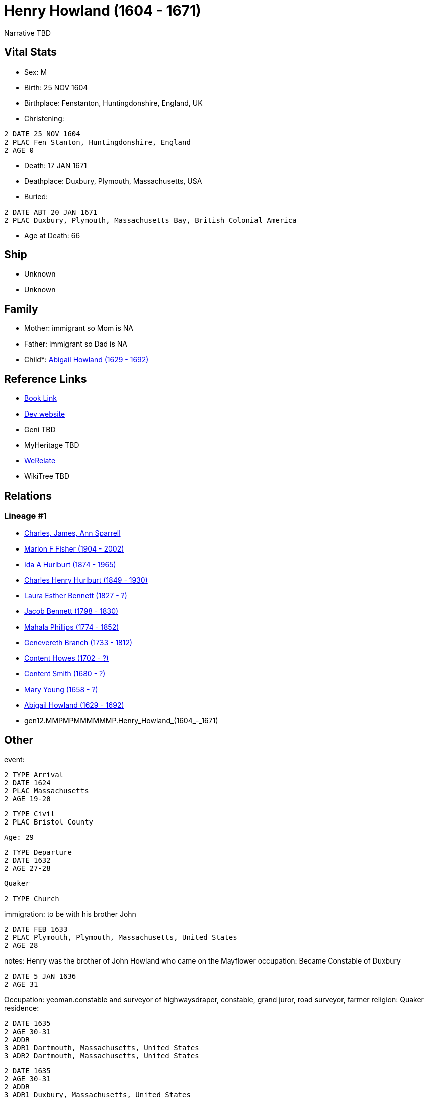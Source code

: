 = Henry Howland (1604 - 1671)

Narrative TBD


== Vital Stats


* Sex: M
* Birth: 25 NOV 1604
* Birthplace: Fenstanton, Huntingdonshire, England, UK
* Christening: 
----
2 DATE 25 NOV 1604
2 PLAC Fen Stanton, Huntingdonshire, England
2 AGE 0
----

* Death: 17 JAN 1671
* Deathplace: Duxbury, Plymouth, Massachusetts, USA
* Buried: 
----
2 DATE ABT 20 JAN 1671
2 PLAC Duxbury, Plymouth, Massachusetts Bay, British Colonial America
----

* Age at Death: 66


== Ship
* Unknown
* Unknown


== Family
* Mother: immigrant so Mom is NA
* Father: immigrant so Dad is NA
* Child*: https://github.com/sparrell/cfs_ancestors/blob/main/Vol_02_Ships/V2_C5_Ancestors/V2_C5_G11/gen11.MMPMPMMMMMM.Abigail_Howland.adoc[Abigail Howland (1629 - 1692)]


== Reference Links
* https://github.com/sparrell/cfs_ancestors/blob/main/Vol_02_Ships/V2_C5_Ancestors/V2_C5_G12/gen12.MMPMPMMMMMMP.Henry_Howland.adoc[Book Link]
* https://cfsjksas.gigalixirapp.com/person?p=p0033[Dev website]
* Geni TBD
* MyHeritage TBD
* https://www.werelate.org/wiki/Person:Henry_Howland_%2814%29[WeRelate]
* WikiTree TBD

== Relations
=== Lineage #1
* https://github.com/spoarrell/cfs_ancestors/tree/main/Vol_02_Ships/V2_C1_Principals/0_intro_principals.adoc[Charles, James, Ann Sparrell]
* https://github.com/sparrell/cfs_ancestors/blob/main/Vol_02_Ships/V2_C5_Ancestors/V2_C5_G1/gen1.M.Marion_F_Fisher.adoc[Marion F Fisher (1904 - 2002)]
* https://github.com/sparrell/cfs_ancestors/blob/main/Vol_02_Ships/V2_C5_Ancestors/V2_C5_G2/gen2.MM.Ida_A_Hurlburt.adoc[Ida A Hurlburt (1874 - 1965)]
* https://github.com/sparrell/cfs_ancestors/blob/main/Vol_02_Ships/V2_C5_Ancestors/V2_C5_G3/gen3.MMP.Charles_Henry_Hurlburt.adoc[Charles Henry Hurlburt (1849 - 1930)]
* https://github.com/sparrell/cfs_ancestors/blob/main/Vol_02_Ships/V2_C5_Ancestors/V2_C5_G4/gen4.MMPM.Laura_Esther_Bennett.adoc[Laura Esther Bennett (1827 - ?)]
* https://github.com/sparrell/cfs_ancestors/blob/main/Vol_02_Ships/V2_C5_Ancestors/V2_C5_G5/gen5.MMPMP.Jacob_Bennett.adoc[Jacob Bennett (1798 - 1830)]
* https://github.com/sparrell/cfs_ancestors/blob/main/Vol_02_Ships/V2_C5_Ancestors/V2_C5_G6/gen6.MMPMPM.Mahala_Phillips.adoc[Mahala Phillips (1774 - 1852)]
* https://github.com/sparrell/cfs_ancestors/blob/main/Vol_02_Ships/V2_C5_Ancestors/V2_C5_G7/gen7.MMPMPMM.Genevereth_Branch.adoc[Genevereth Branch (1733 - 1812)]
* https://github.com/sparrell/cfs_ancestors/blob/main/Vol_02_Ships/V2_C5_Ancestors/V2_C5_G8/gen8.MMPMPMMM.Content_Howes.adoc[Content Howes (1702 - ?)]
* https://github.com/sparrell/cfs_ancestors/blob/main/Vol_02_Ships/V2_C5_Ancestors/V2_C5_G9/gen9.MMPMPMMMM.Content_Smith.adoc[Content Smith (1680 - ?)]
* https://github.com/sparrell/cfs_ancestors/blob/main/Vol_02_Ships/V2_C5_Ancestors/V2_C5_G10/gen10.MMPMPMMMMM.Mary_Young.adoc[Mary Young (1658 - ?)]
* https://github.com/sparrell/cfs_ancestors/blob/main/Vol_02_Ships/V2_C5_Ancestors/V2_C5_G11/gen11.MMPMPMMMMMM.Abigail_Howland.adoc[Abigail Howland (1629 - 1692)]
* gen12.MMPMPMMMMMMP.Henry_Howland_(1604_-_1671)


== Other
event: 
----
2 TYPE Arrival
2 DATE 1624
2 PLAC Massachusetts
2 AGE 19-20
----

----
2 TYPE Civil
2 PLAC Bristol County
----
 Age: 29
----
2 TYPE Departure
2 DATE 1632
2 AGE 27-28
----
 Quaker
----
2 TYPE Church
----

immigration: to be with his brother John
----
2 DATE FEB 1633
2 PLAC Plymouth, Plymouth, Massachusetts, United States
2 AGE 28
----

notes: Henry was the brother of John Howland who came on the Mayflower
occupation: Became Constable of Duxbury
----
2 DATE 5 JAN 1636
2 AGE 31
----
Occupation: yeoman.constable and surveyor of highwaysdraper, constable, grand juror, road surveyor, farmer
religion: Quaker
residence: 
----
2 DATE 1635
2 AGE 30-31
2 ADDR
3 ADR1 Dartmouth, Massachusetts, United States
3 ADR2 Dartmouth, Massachusetts, United States
----

----
2 DATE 1635
2 AGE 30-31
2 ADDR
3 ADR1 Duxbury, Massachusetts, United States
3 ADR2 Duxbury, Massachusetts, United States
----

----
2 DATE 1635
2 AGE 30-31
2 ADDR
3 ADR1 New England
3 ADR2 Dartmouth, Bristol, Massachusetts Bay, British Colonial America
----

----
2 DATE 1635
2 AGE 30-31
2 ADDR
3 ADR2 Duxbury, Plymouth, Massachusetts Bay, British Colonial America
----


== Sources
